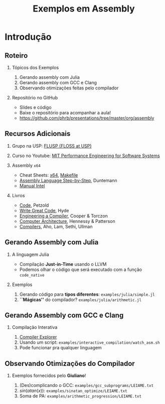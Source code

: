 #+TITLE: Exemplos em Assembly
#+AUTHOR: @@latex: \footnotesize Pedro Bruel, Giuliano Belinassi@@
#+EMAIL:
#+DATE:      @@latex: \scriptsize 16 de Set, 2020@@
#+EXPORT_FILE_NAME: presentation.pdf
#+DESCRIPTION:
#+KEYWORDS:
#+LANGUAGE:  en
#+OPTIONS:   H:2 num:t toc:nil @:t \n:nil ::t |:t ^:t -:t f:t *:t <:t
#+OPTIONS:   tex:t latex:t skip:nil d:nil todo:t pri:nil tags:not-in-toc
#+EXPORT_SELECT_TAGS: export
#+EXPORT_EXCLUDE_TAGS: noexport
#+LINK_UP:
#+LINK_HOME:

#+STARTUP: beamer
#+LATEX_CLASS: beamer
#+LATEX_CLASS_OPTIONS: [10pt, compress, aspectratio=169, xcolor={table,usenames,dvipsnames}]
#+LATEX_HEADER: \mode<beamer>{\usetheme[numbering=fraction, progressbar=none, titleformat=smallcaps, sectionpage=none]{metropolis}}

#+COLUMNS: %40ITEM %10BEAMER_env(Env) %9BEAMER_envargs(Env Args) %4BEAMER_col(Col) %10BEAMER_extra(Extra)

#+LATEX_HEADER: \usepackage{sourcecodepro}
#+LATEX_HEADER: \usepackage{booktabs}
#+LATEX_HEADER: \usepackage{array}
#+LATEX_HEADER: \usepackage{listings}
#+LATEX_HEADER: \usepackage{multirow}
#+LATEX_HEADER: \usepackage{caption}
#+LATEX_HEADER: \usepackage{xeCJK}
#+LATEX_HEADER: \usepackage{graphicx}
#+LATEX_HEADER: \usepackage[english]{babel}
#+LATEX_HEADER: \usepackage[scale=2]{ccicons}
#+LATEX_HEADER: \usepackage{hyperref}
# #+LATEX_HEADER: \usepackage{url}
#+LATEX_HEADER: \usepackage{relsize}
#+LATEX_HEADER: \usepackage{amsmath}
#+LATEX_HEADER: \usepackage{bm}
#+LATEX_HEADER: \usepackage{wasysym}
#+LATEX_HEADER: \usepackage{ragged2e}
#+LATEX_HEADER: \usepackage{textcomp}
#+LATEX_HEADER: \usepackage{pgfplots}
#+LATEX_HEADER: \usepackage{appendixnumberbeamer}
#+LATEX_HEADER: \usepgfplotslibrary{dateplot}
#+LATEX_HEADER: \definecolor{Base}{HTML}{191F26}
#+LATEX_HEADER: \definecolor{Adversarial}{HTML}{FF8D6D}
#+LATEX_HEADER: \definecolor{Benign}{HTML}{01A982}
#+LATEX_HEADER: \definecolor{Highlight}{HTML}{ffda99}
# #+LATEX_HEADER: \definecolor{Accent}{HTML}{157FFF}
#+LATEX_HEADER: \definecolor{Accent}{HTML}{bb0300}
#+LATEX_HEADER: \setbeamercolor{alerted text}{fg=Accent}
#+LATEX_HEADER: \setbeamercolor{frametitle}{fg=Base,bg=normal text.bg}
#+LATEX_HEADER: \setbeamercolor{normal text}{bg=black!2,fg=Base}
#+LATEX_HEADER: \setsansfont[BoldFont={Source Sans Pro Semibold},Numbers={OldStyle}]{Source Sans Pro}
#+LATEX_HEADER: \lstdefinelanguage{Julia}%
#+LATEX_HEADER:   {morekeywords={abstract,struct,break,case,catch,const,continue,do,else,elseif,%
#+LATEX_HEADER:       end,export,false,for,function,immutable,mutable,using,import,importall,if,in,%
#+LATEX_HEADER:       macro,module,quote,return,switch,true,try,catch,type,typealias,%
#+LATEX_HEADER:       while,<:,+,-,::,/},%
#+LATEX_HEADER:    sensitive=true,%
#+LATEX_HEADER:    alsoother={$},%
#+LATEX_HEADER:    morecomment=[l]\#,%
#+LATEX_HEADER:    morecomment=[n]{\#=}{=\#},%
#+LATEX_HEADER:    morestring=[s]{"}{"},%
#+LATEX_HEADER:    morestring=[m]{'}{'},%
#+LATEX_HEADER: }[keywords,comments,strings]%
#+LATEX_HEADER: \lstdefinelanguage{dockerfile}{
#+LATEX_HEADER:   keywords={FROM, RUN, COPY, ADD, ENTRYPOINT, CMD,  ENV, ARG, WORKDIR, EXPOSE, LABEL, USER, VOLUME, STOPSIGNAL, ONBUILD, MAINTAINER},
#+LATEX_HEADER:   sensitive=false,
#+LATEX_HEADER:   comment=[l]{\#},
#+LATEX_HEADER:   morestring=[b]',
#+LATEX_HEADER:   morestring=[b]"
#+LATEX_HEADER: }
#+LATEX_HEADER: \lstdefinelanguage{yaml}{
#+LATEX_HEADER:   keywords={true,false,null,y,n},
#+LATEX_HEADER:   ndkeywords={},
#+LATEX_HEADER:   sensitive=false,
#+LATEX_HEADER:   comment=[l]{\#},
#+LATEX_HEADER:   morecomment=[s]{/*}{*/},
#+LATEX_HEADER:   morestring=[b]',
#+LATEX_HEADER:   morestring=[b]"
#+LATEX_HEADER: }
#+LATEX_HEADER: \lstset{ %
#+LATEX_HEADER:   backgroundcolor={},
#+LATEX_HEADER:   basicstyle=\ttfamily\scriptsize,
#+LATEX_HEADER:   breakatwhitespace=true,
#+LATEX_HEADER:   breaklines=true,
#+LATEX_HEADER:   captionpos=n,
#+LATEX_HEADER:   commentstyle=\color{Accent},
# #+LATEX_HEADER:   escapeinside={\%*}{*)},
#+LATEX_HEADER:   extendedchars=true,
#+LATEX_HEADER:   frame=n,
#+LATEX_HEADER:   keywordstyle=\color{Accent},
#+LATEX_HEADER:   rulecolor=\color{black},
#+LATEX_HEADER:   showspaces=false,
#+LATEX_HEADER:   showstringspaces=false,
#+LATEX_HEADER:   showtabs=false,
#+LATEX_HEADER:   stepnumber=2,
#+LATEX_HEADER:   stringstyle=\color{gray},
#+LATEX_HEADER:   tabsize=2,
#+LATEX_HEADER: }
#+LATEX_HEADER: \renewcommand*{\UrlFont}{\ttfamily\smaller[2]\relax}
#+LATEX_HEADER: \graphicspath{{../../img/}}
#+LATEX_HEADER: \addtobeamertemplate{block begin}{}{\justifying}

#+LATEX_HEADER: \captionsetup[figure]{labelformat=empty}

* Setup                                            :B_ignoreheading:noexport:
  :PROPERTIES:
  :BEAMER_env: ignoreheading
  :END:
  #+HEADER: :results output :exports none :eval no-export
  #+BEGIN_SRC emacs-lisp
  (setq-local org-latex-pdf-process (list "latexmk -xelatex %f"))
  #+END_SRC

  #+RESULTS:

* Introdução
** Roteiro
*** Tópicos dos Exemplos
    1. Gerando assembly com Julia
    2. Gerando assembly com GCC e Clang
    3. Observando otimizações feitas pelo compilador
*** Repositório no GitHub
    - Slides e código
    - Baixe o repositório para acompanhar a aula!
    - https://github.com/phrb/presentations/tree/master/org/assembly
** Recursos Adicionais
*** Grupo na USP: [[https://flusp.ime.usp.br/][FLUSP (FLOSS at USP)]]
*** Curso no Youtube: [[https://www.youtube.com/playlist?list=PLUl4u3cNGP63VIBQVWguXxZZi0566y7Wf][MIT Performance Engineering for Software Systems]]
*** Assembly =x64=
    - Cheat Sheets: [[https://cs.brown.edu/courses/cs033/docs/guides/x64_cheatsheet.pdf][x64]], [[https://devhints.io/makefile][Makefile]]
    - [[https://www.wiley.com/en-us/Assembly+Language+Step+by+Step%253A+Programming+with+Linux%252C+3rd+Edition+-p-9781118080993][Assembly Language Step-by-Step]], Duntemann
    - [[https://www.intel.com/content/dam/www/public/us/en/documents/manuals/64-ia-32-architectures-software-developer-instruction-set-reference-manual-325383.pdf][Manual Intel]]
*** Livros
    - [[https://www.charlespetzold.com/code/][Code]], Petzold
    - [[https://nostarch.com/writegreatcode1_2e][Write Great Code]], Hyde
    - [[https://www.r-5.org/files/books/computers/compilers/writing/Keith_Cooper_Linda_Torczon-Engineering_a_Compiler-EN.pdf][Engineering a Compiler]], Cooper & Torczon
    - [[https://acs.pub.ro/~cpop/SMPA/Computer%2520Architecture%2520A%2520Quantitative%2520Approach%2520(5th%2520edition).pdf][Computer Architecture]], Hennessy & Patterson
    - [[https://www.pearson.com/us/higher-education/program/Aho-Compilers-Principles-Techniques-and-Tools-2nd-Edition/PGM167067.html][Compilers]], Aho, Lam, Sethi, Ullman
** Gerando Assembly com Julia
*** A linguagem Julia
   - Compilação *Just-in-Time* usando o LLVM
   - Podemos olhar o código que será executado com a função =code_native=
*** Exemplos
    1. Gerando código para *tipos diferentes*: =examples/julia/simple.jl=
    2. *``Mágicas''* do compilador? =examples/julia/arithmetic.jl=
** Gerando Assembly com GCC e Clang
*** Compilação Interativa
    1. [[https://godbolt.org/][Compiler Explorer]]
    2. Usando um script: =examples/interactive_compilation/watch_asm.sh=
    3. Pode funcionar pra qualquer linguagem
** Observando Otimizações do Compilador
*** Exemplos fornecidos pelo *Giuliano*!
    1. (Des)complicando o GCC: =examples/gcc_subprograms/LEIAME.txt=
    2. $sin(atan(x))$: =examples/sinatan_optimize/LEIAME.txt=
    3. Soma de PA: =examples/arithmetic_progression/LEIAME.txt=
